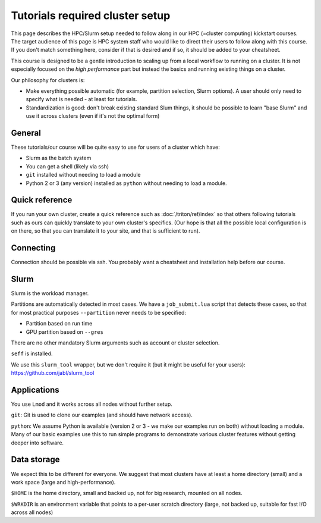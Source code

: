 Tutorials required cluster setup
================================

This page describes the HPC/Slurm setup needed to follow along in our
HPC (=cluster computing) kickstart courses.  The target audience of
this page is HPC system staff who would like to direct their users to
follow along with this course.  If you don't match something here,
consider if that is desired and if so, it should be added to your
cheatsheet.

This course is designed to be a gentle introduction to scaling up from
a local workflow to running on a cluster.  It is not especially
focused on the *high performance* part but instead the basics and
running existing things on a cluster.

Our philosophy for clusters is:

* Make everything possible automatic (for example, partition
  selection, Slurm options).  A user should only need to specify what
  is needed - at least for tutorials.

* Standardization is good: don't break existing standard Slum things,
  it should be possible to learn "base Slurm" and use it across
  clusters (even if it's not the optimal form)

.. highlight:: bash



General
-------

These tutorials/our course will be quite easy to use for users of a
cluster which have:

- Slurm as the batch system
- You can get a shell (likely via ssh)
- ``git`` installed without needing to load a module
- Python 2 or 3 (any version) installed as ``python`` without needing
  to load a module.



Quick reference
---------------

If you run your own cluster, create a quick reference such as
:doc:`/triton/ref/index` so that others following tutorials such as
ours can quickly translate to your own cluster's specifics. (Our hope
is that all the possible local configuration is on there, so that you
can translate it to your site, and that is sufficient to run).



Connecting
----------

Connection should be possible via ssh.  You probably want a
cheatsheet and installation help before our course.



Slurm
-----

Slurm is the workload manager.

Partitions are automatically detected in most cases.  We have a
``job_submit.lua`` script that detects these cases, so that for most
practical purposes ``--partition`` never needs to be specified:

* Partition based on run time
* GPU partition based on ``--gres``

There are no other mandatory Slurm arguments such as account or
cluster selection.

``seff`` is installed.

We use this ``slurm_tool`` wrapper, but we don't require it (but it
might be useful for your users): https://github.com/jabl/slurm_tool



Applications
------------

You use ``Lmod`` and it works across all nodes without further setup.

``git``: Git is used to clone our examples (and should have network
access).

``python``: We assume Python is available (version 2 or 3 - we make
our examples run on both) without loading a module.  Many of our basic
examples use this to run simple programs to demonstrate various
cluster features without getting deeper into software.



Data storage
------------

We expect this to be different for everyone.  We suggest that most
clusters have at least a home directory (small) and a work space
(large and high-performance).

``$HOME`` is the home directory, small and backed up, not for big
research, mounted on all nodes.

``$WRKDIR`` is an environment variable that points to a per-user
scratch directory (large, not backed up, suitable for fast I/O across
all nodes)
